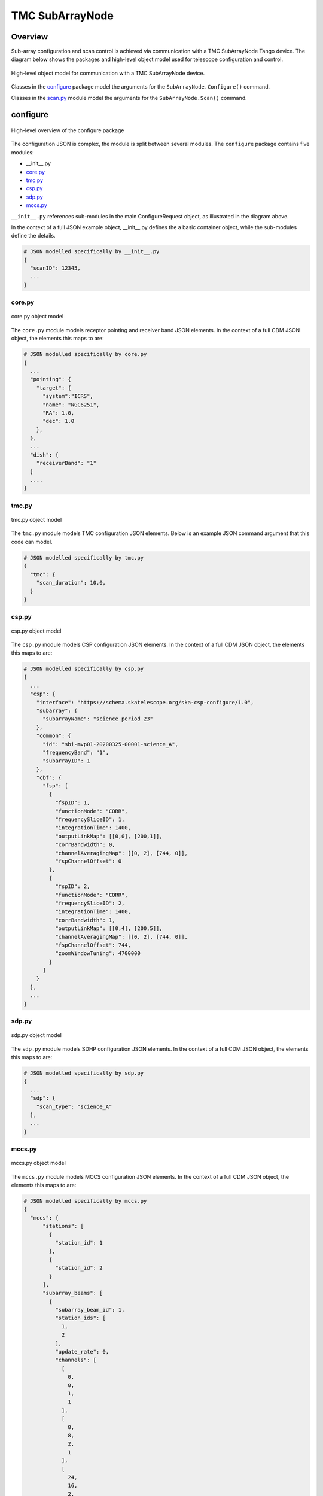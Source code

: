 .. _`SubArrayNode commands`:

================
TMC SubArrayNode
================

Overview
========

Sub-array configuration and scan control is achieved via communication with a
TMC SubArrayNode Tango device. The diagram below shows the packages and
high-level object model used for telescope configuration and control.

.. figure:: subarraynode.png
   :align: center
   :alt: High-level overview of SubArrayNode packages and classes

   High-level object model for communication with a TMC SubArrayNode device.

Classes in the `configure`_ package model the arguments for the
``SubArrayNode.Configure()`` command.

Classes in the `scan.py`_ module model the arguments for the
``SubArrayNode.Scan()`` command.

configure
=========

.. figure:: init.png
   :align: center
   :alt: Overview of the configure package

   High-level overview of the configure package

The configuration JSON is complex, the module is split between several
modules. The ``configure`` package contains five modules:

* __init__.py
* `core.py`_
* `tmc.py`_
* `csp.py`_
* `sdp.py`_
* `mccs.py`_

``__init__.py`` references sub-modules in the main ConfigureRequest object, as
illustrated in the diagram above.

In the context of a full JSON example object, __init__.py defines the a basic
container object, while the sub-modules define the details.

.. code::

  # JSON modelled specifically by __init__.py
  {
    "scanID": 12345,
    ...
  }




core.py
-------

.. figure:: core.png
   :align: center
   :alt: core.py object model

   core.py object model

The ``core.py`` module models receptor pointing and receiver band JSON
elements. In the context of a full CDM JSON object, the elements this maps to
are:

.. code::

  # JSON modelled specifically by core.py
  {
    ...
    "pointing": {
      "target": {
        "system":"ICRS",
        "name": "NGC6251",
        "RA": 1.0,
        "dec": 1.0
      },
    },
    ...
    "dish": {
      "receiverBand": "1"
    }
    ....
  }


tmc.py
------

.. figure:: tmc.png
   :align: center
   :alt: tmc.py object model

   tmc.py object model

The ``tmc.py`` module models TMC configuration JSON elements. Below is an
example JSON command argument that this code can model.

.. code::

  # JSON modelled specifically by tmc.py
  {
    "tmc": {
      "scan_duration": 10.0,
    }
  }


csp.py
------

.. figure:: csp.png
   :align: center
   :alt: csp.py object model

   csp.py object model

The ``csp.py`` module models CSP configuration JSON elements. In the context
of a full CDM JSON object, the elements this maps to are:

.. code::

  # JSON modelled specifically by csp.py
  {
    ...
    "csp": {
      "interface": "https://schema.skatelescope.org/ska-csp-configure/1.0",
      "subarray": {
        "subarrayName": "science period 23"
      },
      "common": {
        "id": "sbi-mvp01-20200325-00001-science_A",
        "frequencyBand": "1",
        "subarrayID": 1
      },
      "cbf": {
        "fsp": [
          {
            "fspID": 1,
            "functionMode": "CORR",
            "frequencySliceID": 1,
            "integrationTime": 1400,
            "outputLinkMap": [[0,0], [200,1]],
            "corrBandwidth": 0,
            "channelAveragingMap": [[0, 2], [744, 0]],
            "fspChannelOffset": 0
          },
          {
            "fspID": 2,
            "functionMode": "CORR",
            "frequencySliceID": 2,
            "integrationTime": 1400,
            "corrBandwidth": 1,
            "outputLinkMap": [[0,4], [200,5]],
            "channelAveragingMap": [[0, 2], [744, 0]],
            "fspChannelOffset": 744,
            "zoomWindowTuning": 4700000
          }
        ]
      }
    },
    ...
  }


sdp.py
------

.. figure:: sdp.png
   :align: center
   :alt: sdp.py object model

   sdp.py object model

The ``sdp.py`` module models SDHP configuration JSON elements. In the context
of a full CDM JSON object, the elements this maps to are:

.. code::

  # JSON modelled specifically by sdp.py
  {
    ...
    "sdp": {
      "scan_type": "science_A"
    },
    ...
  }


mccs.py
-------

.. figure:: mccs.png
   :align: center
   :alt: mccs.py object model

   mccs.py object model

The ``mccs.py`` module models MCCS configuration JSON elements. In the context
of a full CDM JSON object, the elements this maps to are:

.. code::

  # JSON modelled specifically by mccs.py
  {
    "mccs": {
        "stations": [
          {
            "station_id": 1
          },
          {
            "station_id": 2
          }
        ],
        "subarray_beams": [
          {
            "subarray_beam_id": 1,
            "station_ids": [
              1,
              2
            ],
            "update_rate": 0,
            "channels": [
              [
                0,
                8,
                1,
                1
              ],
              [
                8,
                8,
                2,
                1
              ],
              [
                24,
                16,
                2,
                1
              ]
            ],
            "antenna_weights": [
              1,
              1,
              1
            ],
            "phase_centre": [
              0,
              0
            ],
            "target": {
              "system": "HORIZON",
              "name": "DriftScan",
              "az": 180,
              "el": 45
            }
          }
        ]
     }
  }


assigned_resources.py
=====================

.. figure:: assignedresources.png
   :align: center
   :alt: assigned_resources.py object model

   assigned_resources.py object model

The ``assigned_resources.py`` module describes which resources have been assigned to the sub-array.

Examples below depict a populated sub-array and an empty one:

.. code:: JSON

    {
        "interface": "https://schema.skatelescope.org/ska-low-tmc-assignedresources/1.0",
        "mccs": {
            "subarray_beam_ids": [1],
            "station_ids": [[1,2]],
            "channel_blocks": [3]
        }
    }

.. code:: JSON

    {
        "interface": "https://schema.skatelescope.org/ska-low-tmc-assignedresources/1.0",
        "mccs": {
            "subarray_beam_ids": [],
            "station_ids": [],
            "channel_blocks": []
        }
    }

scan.py
=======

.. figure:: scan.png
   :align: center
   :alt: scan.py object model

   scan.py object model

The ``scan.py`` module models the argument for the ``SubArrayNode.scan()`` command.
Below is an example JSON command argument that this code can model.

.. code-block:: JSON

  {
    "id": 2
  }

Example scan JSON for LOW

.. code-block:: JSON

  {
    "interface": "https://schema.skatelescope.org/ska-low-tmc-scan/1.0",
    "scan_id": 1
  }


Example configuration JSON for MID
==================================

.. code-block:: JSON

  {
    "pointing": {
      "target": {
        "system":"ICRS",
        "name": "NGC1068",
        "RA": 0.70984,
        "dec": 0.000233
      },
    },
    "dish": {
      "receiverBand": "1"
    },
    "csp": {
      "interface": "https://schema.skatelescope.org/ska-csp-configure/1.0",
      "subarray": {
        "subarrayName": "science period 23"
      },
      "common": {
        "id": "sbi-mvp01-20200325-00001-science_A",
        "frequencyBand": "1",
        "subarrayID": 1
      },
      "cbf": {
        "fsp": [
          {
            "fspID": 1,
            "functionMode": "CORR",
            "frequencySliceID": 1,
            "integrationTime": 1400,
            "outputLinkMap": [[0,0], [200,1]],
            "corrBandwidth": 0,
            "channelAveragingMap": [[0, 2], [744, 0]],
            "fspChannelOffset": 0
          },
          {
            "fspID": 2,
            "functionMode": "CORR",
            "frequencySliceID": 2,
            "integrationTime": 1400,
            "corrBandwidth": 1,
            "outputLinkMap": [[0,4], [200,5]],
            "channelAveragingMap": [[0, 2], [744, 0]],
            "fspChannelOffset": 744,
            "zoomWindowTuning": 4700000
          }
        ]
      }
    },
    "sdp": {
      "interface": "https://schema.skao.int/ska-sdp-configure/1.0",
      "scan_type": "science_A"
    },
    "tmc": {
      "scan_duration": 10.0,
    }
  }

Example configuration JSON for LOW
==================================

.. code-block:: JSON

    {
      "interface": "https://schema.skatelescope.org/ska-low-tmc-configure/1.0",
      "mccs": {
        "stations":[
          {
            "station_id": 1
          },
          {
            "station_id":2
          }
        ],
        "subarray_beams": [
          {
            "subarray_beam_id": 1,
            "station_ids": [1, 2],
            "update_rate": 0.0,
            "channels": [
              [0,8,1,1],
              [8,8,2,1],
              [24,16,2,1]
            ],
            "antenna_weights": [1.0, 1.0, 1.0],
            "phase_centre": [0.0, 0.0],
            "target": {
              "system": "HORIZON",
              "name": "DriftScan",
              "az": 180.0,
              "el": 45.0
            }
          }
        ]
      },
      "sdp": {
        // TMC can ignore any SDP spec this PI
      },
      "tmc": {
        "scan_duration": 10.0
      }
    }

